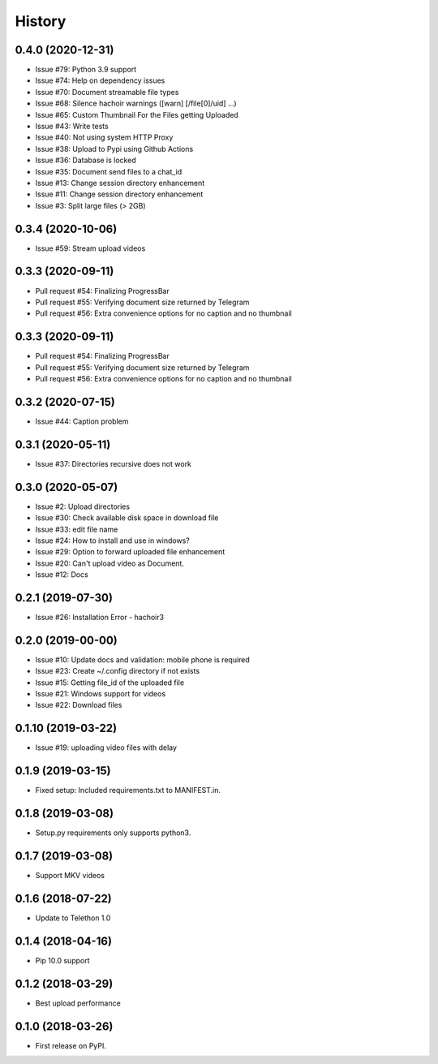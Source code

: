 =======
History
=======

0.4.0 (2020-12-31)
------------------

* Issue #79: Python 3.9 support
* Issue #74: Help on dependency issues
* Issue #70: Document streamable file types
* Issue #68: Silence hachoir warnings ([warn] [/file[0]/uid] ...)
* Issue #65: Custom Thumbnail For the Files getting Uploaded
* Issue #43: Write tests
* Issue #40: Not using system HTTP Proxy
* Issue #38: Upload to Pypi using Github Actions
* Issue #36: Database is locked
* Issue #35: Document send files to a chat_id
* Issue #13: Change session directory enhancement
* Issue #11: Change session directory enhancement
* Issue #3: Split large files (> 2GB)


0.3.4 (2020-10-06)
------------------

* Issue #59: Stream upload videos

0.3.3 (2020-09-11)
------------------

* Pull request #54: Finalizing ProgressBar
* Pull request #55: Verifying document size returned by Telegram
* Pull request #56: Extra convenience options for no caption and no thumbnail

0.3.3 (2020-09-11)
------------------

* Pull request #54: Finalizing ProgressBar
* Pull request #55: Verifying document size returned by Telegram
* Pull request #56: Extra convenience options for no caption and no thumbnail


0.3.2 (2020-07-15)
------------------

* Issue #44: Caption problem

0.3.1 (2020-05-11)
------------------

* Issue #37: Directories recursive does not work


0.3.0 (2020-05-07)
------------------

* Issue #2: Upload directories
* Issue #30: Check available disk space in download file
* Issue #33: edit file name
* Issue #24: How to install and use in windows?
* Issue #29: Option to forward uploaded file enhancement
* Issue #20: Can't upload video as Document.
* Issue #12: Docs

0.2.1 (2019-07-30)
------------------

* Issue #26: Installation Error - hachoir3

0.2.0 (2019-00-00)
------------------

* Issue #10: Update docs and validation: mobile phone is required
* Issue #23: Create ~/.config directory if not exists
* Issue #15: Getting file_id of the uploaded file
* Issue #21: Windows support for videos
* Issue #22: Download files

0.1.10 (2019-03-22)
-------------------

* Issue #19: uploading video files with delay

0.1.9 (2019-03-15)
------------------

* Fixed setup: Included requirements.txt to MANIFEST.in.

0.1.8 (2019-03-08)
------------------

* Setup.py requirements only supports python3.

0.1.7 (2019-03-08)
------------------

* Support MKV videos

0.1.6 (2018-07-22)
------------------

* Update to Telethon 1.0

0.1.4 (2018-04-16)
------------------

* Pip 10.0 support

0.1.2 (2018-03-29)
------------------

* Best upload performance

0.1.0 (2018-03-26)
------------------

* First release on PyPI.
